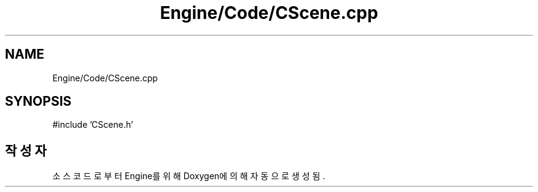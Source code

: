 .TH "Engine/Code/CScene.cpp" 3 "Version 1.0" "Engine" \" -*- nroff -*-
.ad l
.nh
.SH NAME
Engine/Code/CScene.cpp
.SH SYNOPSIS
.br
.PP
\fR#include 'CScene\&.h'\fP
.br

.SH "작성자"
.PP 
소스 코드로부터 Engine를 위해 Doxygen에 의해 자동으로 생성됨\&.

